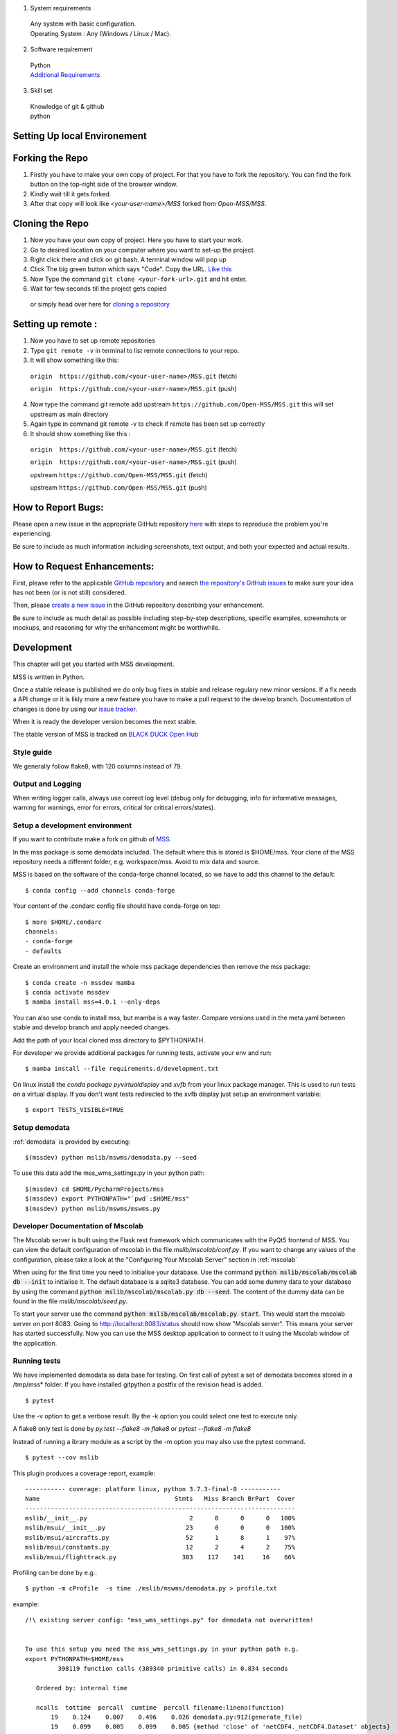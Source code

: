 .. _development:


1. System requirements

  | Any system with basic configuration.
  | Operating System : Any (Windows / Linux / Mac).

2. Software requirement
  | Python
  | `Additional Requirements <https://github.com/Open-MSS/MSS/blob/develop/requirements.d/development.txt>`_
  

3. Skill set
  | Knowledge of git & github
  | python

============================
Setting Up local Environement
============================

============================
Forking the Repo
============================
1. Firstly you have to make your own copy of project. For that you have to fork the repository. You can find the fork button on the top-right side of the browser window. 

2. Kindly wait till it gets forked.

3. After that copy will look like *<your-user-name>/MSS* forked from *Open-MSS/MSS*.

============================
Cloning the Repo
============================

1. Now you have your own copy of project. Here you have to start your work.

2. Go to desired location on your computer where you want to set-up the project.

3. Right click there and click on git bash. A terminal window will pop up

4. Click The big green button which says "Code". Copy the URL. `Like this <https://user-images.githubusercontent.com/71402528/122255281-9a855d80-ceeb-11eb-9f85-fed38db30562.png>`_

5. Now Type the command ``git clone <your-fork-url>.git`` and hit enter.

6. Wait for few seconds till the project gets copied

  or simply head over here for `cloning a repository <https://docs.github.com/en/github/creating-cloning-and-archiving-repositories/cloning-a-repository-from-github/cloning-a-repository>`_

============================
Setting up remote :
============================

1. Now you have to set up remote repositories

2. Type ``git remote -v`` in terminal to list remote connections to your repo.

3. It will show something like this:

  ``origin  https://github.com/<your-user-name>/MSS.git`` (fetch)

  ``origin  https://github.com/<your-user-name>/MSS.git`` (push)

4. Now type the command git remote add upstream ``https://github.com/Open-MSS/MSS.git`` this will set upstream as main directory

5. Again type in command git remote -v to check if remote has been set up correctly

6. It should show something like this :

  ``origin  https://github.com/<your-user-name>/MSS.git`` (fetch)

  ``origin  https://github.com/<your-user-name>/MSS.git`` (push)

  upstream        ``https://github.com/Open-MSS/MSS.git`` (fetch)

  upstream        ``https://github.com/Open-MSS/MSS.git`` (push)


============================
How to Report Bugs:
============================
Please open a new issue in the appropriate GitHub repository `here <https://github.com/Open-MSS/MSS/issues/new>`_ with steps to reproduce the problem you're experiencing.

Be sure to include as much information including screenshots, text output, and both your expected and actual results.

============================
How to Request Enhancements:
============================
First, please refer to the applicable `GitHub repository <https://github.com/Open-MSS/MSS>`_ and search `the repository's GitHub issues <https://github.com/Open-MSS/MSS/issues>`_ to make sure your idea has not been (or is not still) considered.

Then, please `create a new issue <https://github.com/Open-MSS/MSS/issues/new>`_ in the GitHub repository describing your enhancement.

Be sure to include as much detail as possible including step-by-step descriptions, specific examples, screenshots or mockups, and reasoning for why the enhancement might be worthwhile.

============================
Development
============================

This chapter will get you started with MSS development.

MSS is written in Python.

Once a stable release is published we do only bug fixes in stable and release regulary
new minor versions. If a fix needs a API change or it is likly more a new feature you have
to make a pull request to the develop branch. Documentation of changes is done by using our
`issue tracker <https://github.com/Open-MSS/MSS/issues>`_.

When it is ready the developer version becomes the next stable.


The stable version of MSS is tracked on `BLACK DUCK Open Hub <https://www.openhub.net/p/mss>`_


Style guide
~~~~~~~~~~~~~~~~

We generally follow flake8, with 120 columns instead of 79.

Output and Logging
~~~~~~~~~~~~~~~~~~~~~~~~~

When writing logger calls, always use correct log level (debug only for debugging, info for informative messages,
warning for warnings, error for errors, critical for critical errors/states).

Setup a development environment
~~~~~~~~~~~~~~~~~~~~~~~~~~~~~~~~~~~

If you want to contribute make a fork on github of `MSS <https://github.com/Open-MSS/MSS>`_.

In the mss package is some demodata included. The default where this is stored is $HOME/mss. Your clone of the
MSS repository needs a different folder, e.g. workspace/mss. Avoid to mix data and source.

MSS is based on the software of the conda-forge channel located, so we have to add this channel to the default::


  $ conda config --add channels conda-forge

Your content of the .condarc config file should have conda-forge on top::

  $ more $HOME/.condarc
  channels:
  - conda-forge
  - defaults

Create an environment and install the whole mss package dependencies then remove the mss package::

  $ conda create -n mssdev mamba
  $ conda activate mssdev
  $ mamba install mss=4.0.1 --only-deps

You can also use conda to install mss, but mamba is a way faster.
Compare versions used in the meta.yaml between stable and develop branch and apply needed changes.

Add the path of your local cloned mss directory to $PYTHONPATH.

For developer we provide additional packages for running tests, activate your env and run::

  $ mamba install --file requirements.d/development.txt

On linux install the `conda package pyvirtualdisplay` and `xvfb` from your linux package manager.
This is used to run tests on a virtual display.
If you don't want tests redirected to the xvfb display just setup an environment variable::

 $ export TESTS_VISIBLE=TRUE


Setup demodata
~~~~~~~~~~~~~~

:ref:`demodata` is provided by executing::

   $(mssdev) python mslib/mswms/demodata.py --seed

To use this data add the mss_wms_settings.py in your python path::

   $(mssdev) cd $HOME/PycharmProjects/mss
   $(mssdev) export PYTHONPATH="`pwd`:$HOME/mss"
   $(mssdev) python mslib/mswms/mswms.py

Developer Documentation of Mscolab
~~~~~~~~~~~~~~~~~~~~~~~~~~~~~~~~~~

The Mscolab server is built using the Flask rest framework which communicates with the PyQt5 frontend of MSS.
You can view the default configuration of mscolab in the file `mslib/mscolab/conf.py`.
If you want to change any values of the configuration, please take a look at the "Configuring Your Mscolab Server"
section in :ref:`mscolab`

When using for the first time you need to initialise your database. Use the command :code:`python mslib/mscolab/mscolab db --init`
to initialise it. The default database is a sqlite3 database.
You can add some dummy data to your database by using the command :code:`python mslib/mscolab/mscolab.py db --seed`.
The content of the dummy data can be found in the file `mslib/mscolab/seed.py`.

To start your server use the command :code:`python mslib/mscolab/mscolab.py start`. This would start the mscolab server on port 8083.
Going to http://localhost:8083/status should now show "Mscolab server". This means your server has started successfully.
Now you can use the MSS desktop application to connect to it using the Mscolab window of the application.


Running tests
~~~~~~~~~~~~~~~~~~~

We have implemented demodata as data base for testing. On first call of pytest a set of demodata becomes stored
in a /tmp/mss* folder. If you have installed gitpython a postfix of the revision head is added.

::

   $ pytest


Use the -v option to get a verbose result. By the -k option you could select one test to execute only.

A flake8 only test is done by `py.test --flake8 -m flake8`  or `pytest --flake8 -m flake8`

Instead of running a ibrary module as a script by the -m option you may also use the pytest command.

::

   $ pytest --cov mslib

This plugin produces a coverage report, example::

    ----------- coverage: platform linux, python 3.7.3-final-0 -----------
    Name                                     Stmts   Miss Branch BrPart  Cover
    --------------------------------------------------------------------------
    mslib/__init__.py                            2      0      0      0   100%
    mslib/msui/__init__.py                      23      0      0      0   100%
    mslib/msui/aircrafts.py                     52      1      8      1    97%
    mslib/msui/constants.py                     12      2      4      2    75%
    mslib/msui/flighttrack.py                  383    117    141     16    66%


Profiling can be done by e.g.::

   $ python -m cProfile  -s time ./mslib/mswms/demodata.py > profile.txt

example::

    /!\ existing server config: "mss_wms_settings.py" for demodata not overwritten!


    To use this setup you need the mss_wms_settings.py in your python path e.g.
    export PYTHONPATH=$HOME/mss
             398119 function calls (389340 primitive calls) in 0.834 seconds

       Ordered by: internal time

       ncalls  tottime  percall  cumtime  percall filename:lineno(function)
           19    0.124    0.007    0.496    0.026 demodata.py:912(generate_file)
           19    0.099    0.005    0.099    0.005 {method 'close' of 'netCDF4._netCDF4.Dataset' objects}



Setup mss_settings.json
----------------------------

On default all tests use default configuration defined in mslib.msui.MissionSupportSystemDefaultConfig.
If you want to overwrite this setup and try out a special configuration add an mss_settings.json
file to the testings base dir in your tmp directory.


Building the docs with Sphinx
~~~~~~~~~~~~~~~~~~~~~~~~~~~~~

The documentation (in reStructuredText format, .rst) is in docs/.

To build the html version of it, you need to have sphinx installed::

   cd docs/
   make html


Then point a web browser at docs/_build/html/index.html.

Update local stable branch
~~~~~~~~~~~~~~~~~~~~~~~~~~

If you don't have a stable branch, create one first or change to that branch::

   git checkout [-b] stable
   git pull git@github.com:Open-MSS/MSS.git stable
   git push


Merging stable into develop
~~~~~~~~~~~~~~~~~~~~~~~~~~~

Bug fixes we have done in stable we need to merge regulary into develop too:: 

   git checkout stable
   git pull git@github.com:Open-MSS/MSS.git stable
   git checkout develop
   git pull git@github.com:Open-MSS/MSS.git develop
   git merge stable
   git checkout -b develop_stable
   git push git@github.com:Open-MSS/MSS.git develop_stable


Then create the proposed merge request. The merge request must *not* be squashed or rebased.
To allow the merging, the requirement for a linear-history must be disabled *temporarily*
for the develop branch and one needs to ensure that the merge request is accepted with a
regular merge with merge commit. Remove the develop_stable branch if still present.


Testing local build
~~~~~~~~~~~~~~~~~~~

We provide in the dir localbuild the setup which will be used as a base on conda-forge to build mss.
As developer you should copy this directory and adjust the source path, build number.

using a local meta.yaml recipe::

  $ cd yourlocalbuild
  $ conda build .
  $ conda create -n mssbuildtest mamba
  $ conda activate mssbuildtest
  $ mamba install --use-local mss


Take care on removing alpha builds, or increase the build number for a new version.


Creating a new release
~~~~~~~~~~~~~~~~~~~~~~

* make sure all issues for this milestone are closed or moved to the next milestone
* update CHANGES.rst, based on git log
* check version number of upcoming release in CHANGES.rst
* verify that version.py, meta.yaml, MANIFEST.in and setup.py are complete
* for a new stable release merge from develop to stable
* tag the release::

   git tag -s -m "tagged/signed release X.Y.Z" X.Y.Z
   git push origin X.Y.Z

* create a release on anaconda conda-forge
* announce on:
* Mailing list
* Twitter (follow @TheMSSystem for these tweets)


Publish on Conda Forge
~~~~~~~~~~~~~~~~~~~~~~

* update a fork of the `mss-feedstock <https://github.com/conda-forge/mss-feedstock>`_
  - set version string
  - set sha256 checksum of the tagged release
  - update dependencies

* rerender the feedstock by conda smithy
* send a pull request
* maintainer will merge if there is no error


============================
Pushing your changes:
============================

1. Now you have made the changes, tested them and built them. So now it's time to push them.
2. Goto your terminal and type git status and hit enter, this will show your changes from the files
3. Then type in git add and hit enter, this will add all the files to staging area
4. Commit the changes by ``git commit -m "<message-describing-your-change>"`` and hit enter.
5. Now push your branch to your fork by ``git push origin <your-branch-name>`` and hit enter.


============================
Creating a pull request:
============================
By this time you can see a message on your github fork as your fork is ahead of Open-MSS:develop by <number> of commits and also you can see a button called Compare and pull request.

Click on Compare and pull request button.

You will see a template.

Fill out the template completely by describing your change, cause of change, issue getting fixed etc.

After filling the template completely click on Pull request

